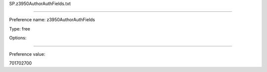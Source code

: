 SP.z3950AuthorAuthFields.txt

----------

Preference name: z3950AuthorAuthFields

Type: free

Options: 

----------

Preference value: 



701702700

























